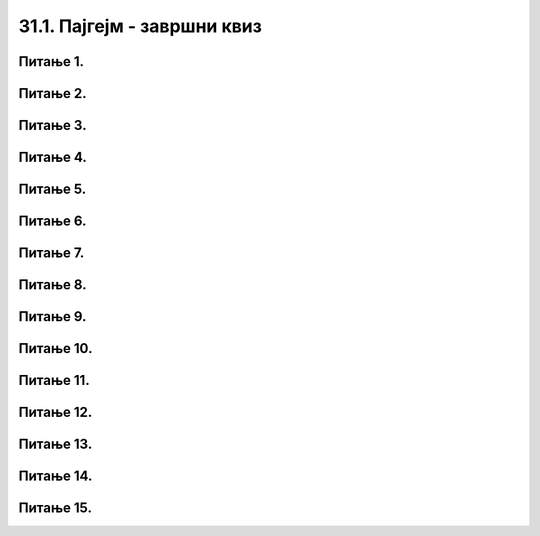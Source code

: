 31.1. Пајгејм - завршни квиз
============================

Питање 1.
~~~~~~~~~

.. mchoice:: duz_16
    :answer_a: Дуж ће бити постављена хоризонтално.
    :feedback_a: Нетачно    
    :answer_b: Дуж ће бити постављена вертикално/усправно.
    :feedback_b: Нетачно
    :answer_c: Дуж ће бити искошена.
    :feedback_c: Тачно    
    :correct: c
    
    У ком положају ће бити дуж исцртана наредном командом?

    .. code-block:: python

       pygame.draw.line(prozor, pg.Color("black"), (100, 200), (200, 300), 1)

    Изабери тачан одговор.

Питање 2.
~~~~~~~~~

.. mchoice:: krugkruznica_16
    :answer_a: Круг попуњен бојом.
    :feedback_a: Нетачно    
    :answer_b: Кружница - линија.
    :feedback_b:  Тачно  
    :answer_c: Елипса (која није круг) попуњена бојом.
    :feedback_c: Нетачно    
    :answer_d: Елипса - линија (која није кружница).
    :feedback_d: Нетачно 
    :correct: b
    
    Шта се исцртава следећом наредбом?

    .. code-block:: python
  
      pygame.draw.circle(prozor, pygame.Color("blue"), (120, 80), 40, 1)

    Изабери тачан одговор.

Питање 3.
~~~~~~~~~

.. mchoice:: ntougao_16
   :answer_a: Троугао
   :feedback_a: Нетачно
   :answer_b: Четвороугао
   :feedback_b: Нетачно    
   :answer_c: Петоугао
   :feedback_c: Нетачно    
   :answer_d: Ништа од наведеног
   :feedback_d: Тачно
   :correct: d
    
   Шта се исцртава помоћу следећих наредби?

   .. code-block:: python
  
      temena = [(40, 80), (80, 80), (80, 40), (60, 20), (40, 40), (100, 40), (30, 40)]
      pygame.draw.polygon(prozor, pygame.Color("gray"), temena)
    
   Изабери тачан одговор.

Питање 4.
~~~~~~~~~

.. mchoice:: pravougaonik_centrirano_16
   :multiple_answers:
   :answer_a: pg.draw.rect(prozor, boja, (100, 100, 100, 50))
   :feedback_a: Нетачно    
   :answer_b: pg.draw.rect(prozor, boja, (45, 80, 150, 80))
   :feedback_b: Тачно
   :answer_c: pg.draw.rect(prozor, boja, (120, 120, 100, 50))
   :feedback_c: Нетачно    
   :answer_d: pg.draw.rect(prozor, boja, (280, 280, 100, 50))
   :feedback_d: Нетачно    
   :correct: b
    
   Коју наредбу можеш да употребиш како би нацртао правоугаоник ширине 150 и висине 80 пиксела коме је центар у тачки (120, 120)?


   Изабери тачан одговор.

Питање 5.
~~~~~~~~~

.. mchoice:: pomeranje_duzi_16
    :answer_a: pygame.draw.line(prozor, pygame.Color("black"), (x+100, y1+50), (x, y2))
    :feedback_a: Нетачно    
    :answer_b: pygame.draw.line(prozor, pygame.Color("black"), (x+100, y1+100), (x+50, y2+50))
    :feedback_b: Нетачно    
    :answer_c: pygame.draw.line(prozor, pygame.Color("black"), (x, y1+100), (x, y2+100))
    :feedback_c: Нетачно    
    :answer_d: pygame.draw.line(prozor, pygame.Color("black"), (x+150, y1+50), (x+150, y2+50))
    :feedback_d: Тачно
    :answer_e: pygame.draw.line(prozor, pygame.Color("black"), (x, y1), (x+100, y2+50))
    :feedback_e: Нетачно    
    :correct: d
    
    Једна усправна дуж је нацртана наредбом

    .. code-block:: python

        pygame.draw.line(prozor, pygame.Color("black"), (x, y1), (x, y2))

    Којом наредбом ћемо нацртати исту такву дуж, померену 150 пиксела удесно и 50 пиксела надоле?

    Изабери тачан одговор.

Питање 6.
~~~~~~~~~

.. mchoice:: for_stepenice_16
    :answer_a: Усправна испрекидана линија.
    :feedback_a: Нетачно    
    :answer_b: Водоравна испрекидана линија.
    :feedback_b: Tачно    
    :answer_c: Степенаста линија.
    :feedback_c: Нетачно
    :correct: b
    
    Шта се исцртава следећим кодом?

    .. code-block:: python

        x, y = 100, 100
        for i in range(10):
            pygame.draw.line(prozor, pygame.Color("black"), (x, y), (x+10, y), 1)
            x = x+20

    Изабери тачан одговор.

Питање 7.
~~~~~~~~~

.. mchoice:: krstici2_16
    :answer_a: Усправна испрекидана линија.
    :feedback_a: Нетачно    
    :answer_b: Водоравна испрекидана линија.
    :feedback_b: Нетaчно   
    :answer_c: Степенаста линија.
    :feedback_c: Нетачно
    :answer_d: Дијагонално поређани крстићи.
    :feedback_d: Tачно
    :correct: d
    
    Шта се исцртава следећим кодом?

    .. code-block:: python

        x, y = 100, 100
        for i in range(10):
            pg.draw.line(prozor, pg.Color("black"), (x, y), (x+10, y), 1)
            pg.draw.line(prozor, pg.Color("black"), (x+5, y-5), (x+5, y+10), 1)
            x, y = x+20, y+20 

    Изабери тачан одговор.

Питање 8.
~~~~~~~~~

.. mchoice:: kvadrat_poligon_zk
   :answer_a: Ако је c-a = d-b.
   :feedback_a: Тачно
   :answer_b: Дата наредба увек исцртава квадрат.
   :feedback_b: Нетачно    
   :answer_c: Ако је a=b и c=d.
   :feedback_c: Нетачно    
   :answer_d: Дата наредба ни под којим условима не исцртава квадрат.
   :feedback_d: Нетачно    
   :correct: a
    
   Под којим условима би следећа наредба исцртала квадрат?

   .. code-block:: python
  
      pygame.draw.polygon(prozor, pygame.Color("gray"), [(a, b), (a, d), (c, d), (c, b)])

   Изабери тачан одговор.

Питање 9.
~~~~~~~~~

.. mchoice:: elipse_simetrija_zk 
   :answer_a: pg.draw.ellipse(prozor, pg.Color("gray"), (200, 100, 50, 80) )
   :feedback_a: Тачно
   :answer_b:  pg.draw.ellipse(prozor, pg.Color("gray"), (250, 100, 50, 80) )
   :feedback_b: Нетачно    
   :answer_c: pg.draw.ellipse(prozor, pg.Color("gray"), (50, 200, 50, 80) )
   :feedback_c: Нетачно  
   :answer_d: pg.draw.ellipse(prozor, pg.Color("gray"), (100, 180, 50, 80) )
   :feedback_d: Нетачно    
   :correct: a
    
   Дата линија програма исцртава једну елипсу. Ако је прозор је ширине 300 пиксела и висине 300 пиксела, која од понуђених функција ће исцртати елипсу симетричну већ нацртаној у односу на вертикалну осу симетрије прозора?

   .. code-block:: python
  
      pg.draw.ellipse(prozor, pg.Color("gray"), (50, 100, 50, 80) )

   Изабери тачан одговор.

Питање 10.
~~~~~~~~~~

.. mchoice:: blit_zk
   :answer_a: prozor.blit
   :feedback_a: Тачно
   :answer_b: pg.draw.image
   :feedback_b: Нетачно    
   :answer_c: pg.image
   :feedback_c: Нетачно
   :answer_d: prozor.image
   :feedback_d: Нетачно    
   :correct: a
    
   Коју функцију користимо да бисмо приказали слику на Пајгејм прозору?

   Изабери тачан одговор.

Питање 11.
~~~~~~~~~~

.. mchoice:: dkeydownup1zavr
   :answer_a: Плави круг ће постати и остати видљив након првог притиска на било који тастер.
   :feedback_a: Нетачно    
   :answer_b: Плави круг не може бити видљив, јер одмах по исцртавању бива прецртан црвеним кругом.
   :feedback_b: Нетачно    
   :answer_c: Плави круг ће бити видљив онолико дуго колико је тастер притиснут.
   :feedback_c: Тачно
   :correct: c

      
   Ако је реакција на догађаје дефинисана наредним кодом, шта је потребно да корисник уради да би плави круг био видљив?

   .. code-block:: python

      def obradi_dogadjaj(dogadjaj):
            if dogadjaj.type == pg.KEYDOWN:
               pg.draw.circle(prozor, pg.Color("blue"), (200, 200), 100)
            elif dogadjaj.type == pg.KEYUP:
               pg.draw.circle(prozor, pg.Color("red"), (200, 200), 100)

   Изабери тачан одговор.

Питање 12.
~~~~~~~~~~

.. mchoice:: pg_brzina_pixperseczavr
   :answer_a: Три пиксела по секунди.
   :feedback_a: Нетачно    
   :answer_b: Двадесет пиксела по секунди.
   :feedback_b: Нетачно    
   :answer_c: Шездесет пиксела по секунди.
   :feedback_c: Тачно
   :answer_d: Не помера се.
   :feedback_d: Нетачно    
   :correct: c
      
   Дат је део програма којим се анимира кретање црвеног круга.

   .. code-block:: python

         def novi_frejm():
            global x
            x += 3
            prozor.fill(pg.Color("white"))
            pg.draw.circle(prozor, pg.Color("red"), (x, y), 30)
       
         pygamebg.frame_loop(20, novi_frejm)    

   Којом брзином се помера круг по екрану?

   Изабери тачан одговор.

Питање 13.
~~~~~~~~~~

.. mchoice:: pg_krug_raste2zavr
   :answer_a: На сваких 100 милисекунди круг се помера за 10 пиксела надесно.
   :feedback_a: Нетачно    
   :answer_b: Круг пролази преко екрана и у сваком проласку мења брзину.
   :feedback_b: Тачно    
   :answer_c: На сваких 100 милисекунди полупречник круга (који је на почетку 20 пиксела) повећава се за 10 пиксела.
   :feedback_c: Нетачно
   :answer_d: Ниједан од понуђених одговора није тачан.  
   :feedback_d: Нетачно    
   :correct: b
      
   Шта је резултат извршавања следећег програма?

   .. code-block:: python

      import pygame as pg, pygamebg
      import random
      prozor = pygamebg.open_window(200,100, "")
      x = 0
      z = 15
      r = 30
      def novi_frejm():
            global x, z
            x += z
            prozor.fill(pg.Color("white"))
            pg.draw.circle(prozor, pg.Color("red"), (x, 50), r)
            if x - r > 200:
                  x = -r
                  z = random.randint(10, 30)
      pygamebg.frame_loop(10, novi_frejm)

   Изабери тачан одговор.

Питање 14.
~~~~~~~~~~

.. mchoice:: sudari_linijazavr
   :answer_a: 1
   :feedback_a: Нетачно    
   :answer_b: 2
   :feedback_b: Нетачно    
   :answer_c: 3
   :feedback_c: Тачно
   :answer_d: 4
   :feedback_d: Нетачно    
   :correct: c
      
   Која од следећих функција проверава да ли се круг судара (додирује) са било левом, било десном ивицом екрана?

   .. code-block:: python

      (1)
      .. code-block:: python

            def sudar_sa_ivicom():
               return x_centar_kruga - poluprecnik_kruga < 0

      (2)
      .. code-block:: python

            def sudar_sa_ivicom():
               return x_centar_kruga - poluprecnik_kruga < 0 and x_centar_kruga + poluprecnik_kruga > sirina

      (3)
      .. code-block:: python

            def sudar_sa_ivicom():
               return x_centar_kruga - poluprecnik_kruga < 0 or x_centar_kruga + poluprecnik_kruga > sirina
         
      (4)
      .. code-block:: python

            def sudar_sa_ivicom():
               return x_centar_kruga + poluprecnik_kruga < 0 or x_centar_kruga - poluprecnik_kruga > sirina

   Изабери тачан одговор.

Питање 15.
~~~~~~~~~~

.. mchoice:: dkeypojedinacnolevozavr
    :answer_a: 1
    :feedback_a: Тачно
    :answer_b: 2
    :feedback_b: Нетачно    
    :answer_c: 3
    :feedback_c: Нетачно    
    :correct: a
    
    Којим од понуђених линија кода се врши провера да ли је притиснут тастер стрелице лево?

    1)
        .. code-block:: python

            if (dogadjaj.type == pygame.KEYDOWN) and (dogadjaj.key == pygame.K_LEFT):  

    2)
        .. code-block:: python

            if (dogadjaj.type == pygame.KEYDOWN) or (dogadjaj.key == pygame.LEFT):

    3)
        .. code-block:: python

            if (dogadjaj.type == pygame.K_LEFT):

    Изабери тачан одговор.
